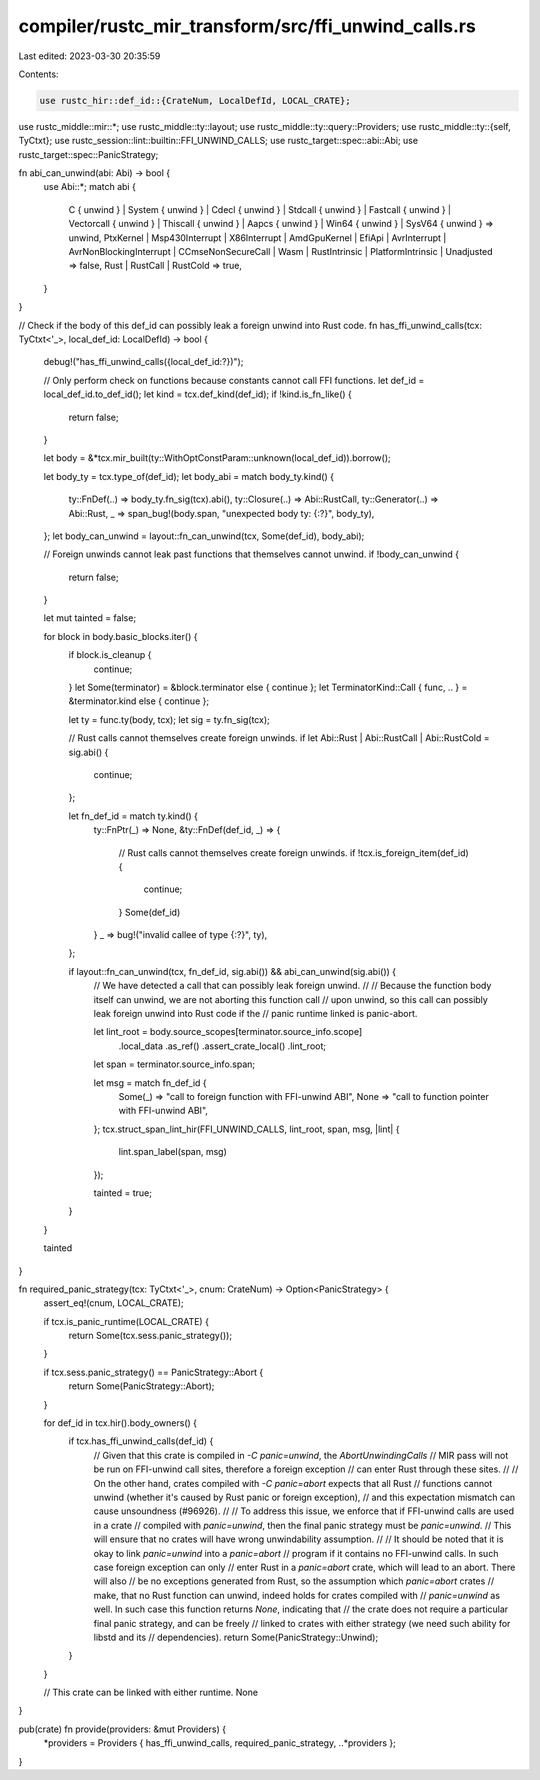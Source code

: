 compiler/rustc_mir_transform/src/ffi_unwind_calls.rs
====================================================

Last edited: 2023-03-30 20:35:59

Contents:

.. code-block:: rs

    use rustc_hir::def_id::{CrateNum, LocalDefId, LOCAL_CRATE};
use rustc_middle::mir::*;
use rustc_middle::ty::layout;
use rustc_middle::ty::query::Providers;
use rustc_middle::ty::{self, TyCtxt};
use rustc_session::lint::builtin::FFI_UNWIND_CALLS;
use rustc_target::spec::abi::Abi;
use rustc_target::spec::PanicStrategy;

fn abi_can_unwind(abi: Abi) -> bool {
    use Abi::*;
    match abi {
        C { unwind }
        | System { unwind }
        | Cdecl { unwind }
        | Stdcall { unwind }
        | Fastcall { unwind }
        | Vectorcall { unwind }
        | Thiscall { unwind }
        | Aapcs { unwind }
        | Win64 { unwind }
        | SysV64 { unwind } => unwind,
        PtxKernel
        | Msp430Interrupt
        | X86Interrupt
        | AmdGpuKernel
        | EfiApi
        | AvrInterrupt
        | AvrNonBlockingInterrupt
        | CCmseNonSecureCall
        | Wasm
        | RustIntrinsic
        | PlatformIntrinsic
        | Unadjusted => false,
        Rust | RustCall | RustCold => true,
    }
}

// Check if the body of this def_id can possibly leak a foreign unwind into Rust code.
fn has_ffi_unwind_calls(tcx: TyCtxt<'_>, local_def_id: LocalDefId) -> bool {
    debug!("has_ffi_unwind_calls({local_def_id:?})");

    // Only perform check on functions because constants cannot call FFI functions.
    let def_id = local_def_id.to_def_id();
    let kind = tcx.def_kind(def_id);
    if !kind.is_fn_like() {
        return false;
    }

    let body = &*tcx.mir_built(ty::WithOptConstParam::unknown(local_def_id)).borrow();

    let body_ty = tcx.type_of(def_id);
    let body_abi = match body_ty.kind() {
        ty::FnDef(..) => body_ty.fn_sig(tcx).abi(),
        ty::Closure(..) => Abi::RustCall,
        ty::Generator(..) => Abi::Rust,
        _ => span_bug!(body.span, "unexpected body ty: {:?}", body_ty),
    };
    let body_can_unwind = layout::fn_can_unwind(tcx, Some(def_id), body_abi);

    // Foreign unwinds cannot leak past functions that themselves cannot unwind.
    if !body_can_unwind {
        return false;
    }

    let mut tainted = false;

    for block in body.basic_blocks.iter() {
        if block.is_cleanup {
            continue;
        }
        let Some(terminator) = &block.terminator else { continue };
        let TerminatorKind::Call { func, .. } = &terminator.kind else { continue };

        let ty = func.ty(body, tcx);
        let sig = ty.fn_sig(tcx);

        // Rust calls cannot themselves create foreign unwinds.
        if let Abi::Rust | Abi::RustCall | Abi::RustCold = sig.abi() {
            continue;
        };

        let fn_def_id = match ty.kind() {
            ty::FnPtr(_) => None,
            &ty::FnDef(def_id, _) => {
                // Rust calls cannot themselves create foreign unwinds.
                if !tcx.is_foreign_item(def_id) {
                    continue;
                }
                Some(def_id)
            }
            _ => bug!("invalid callee of type {:?}", ty),
        };

        if layout::fn_can_unwind(tcx, fn_def_id, sig.abi()) && abi_can_unwind(sig.abi()) {
            // We have detected a call that can possibly leak foreign unwind.
            //
            // Because the function body itself can unwind, we are not aborting this function call
            // upon unwind, so this call can possibly leak foreign unwind into Rust code if the
            // panic runtime linked is panic-abort.

            let lint_root = body.source_scopes[terminator.source_info.scope]
                .local_data
                .as_ref()
                .assert_crate_local()
                .lint_root;
            let span = terminator.source_info.span;

            let msg = match fn_def_id {
                Some(_) => "call to foreign function with FFI-unwind ABI",
                None => "call to function pointer with FFI-unwind ABI",
            };
            tcx.struct_span_lint_hir(FFI_UNWIND_CALLS, lint_root, span, msg, |lint| {
                lint.span_label(span, msg)
            });

            tainted = true;
        }
    }

    tainted
}

fn required_panic_strategy(tcx: TyCtxt<'_>, cnum: CrateNum) -> Option<PanicStrategy> {
    assert_eq!(cnum, LOCAL_CRATE);

    if tcx.is_panic_runtime(LOCAL_CRATE) {
        return Some(tcx.sess.panic_strategy());
    }

    if tcx.sess.panic_strategy() == PanicStrategy::Abort {
        return Some(PanicStrategy::Abort);
    }

    for def_id in tcx.hir().body_owners() {
        if tcx.has_ffi_unwind_calls(def_id) {
            // Given that this crate is compiled in `-C panic=unwind`, the `AbortUnwindingCalls`
            // MIR pass will not be run on FFI-unwind call sites, therefore a foreign exception
            // can enter Rust through these sites.
            //
            // On the other hand, crates compiled with `-C panic=abort` expects that all Rust
            // functions cannot unwind (whether it's caused by Rust panic or foreign exception),
            // and this expectation mismatch can cause unsoundness (#96926).
            //
            // To address this issue, we enforce that if FFI-unwind calls are used in a crate
            // compiled with `panic=unwind`, then the final panic strategy must be `panic=unwind`.
            // This will ensure that no crates will have wrong unwindability assumption.
            //
            // It should be noted that it is okay to link `panic=unwind` into a `panic=abort`
            // program if it contains no FFI-unwind calls. In such case foreign exception can only
            // enter Rust in a `panic=abort` crate, which will lead to an abort. There will also
            // be no exceptions generated from Rust, so the assumption which `panic=abort` crates
            // make, that no Rust function can unwind, indeed holds for crates compiled with
            // `panic=unwind` as well. In such case this function returns `None`, indicating that
            // the crate does not require a particular final panic strategy, and can be freely
            // linked to crates with either strategy (we need such ability for libstd and its
            // dependencies).
            return Some(PanicStrategy::Unwind);
        }
    }

    // This crate can be linked with either runtime.
    None
}

pub(crate) fn provide(providers: &mut Providers) {
    *providers = Providers { has_ffi_unwind_calls, required_panic_strategy, ..*providers };
}


